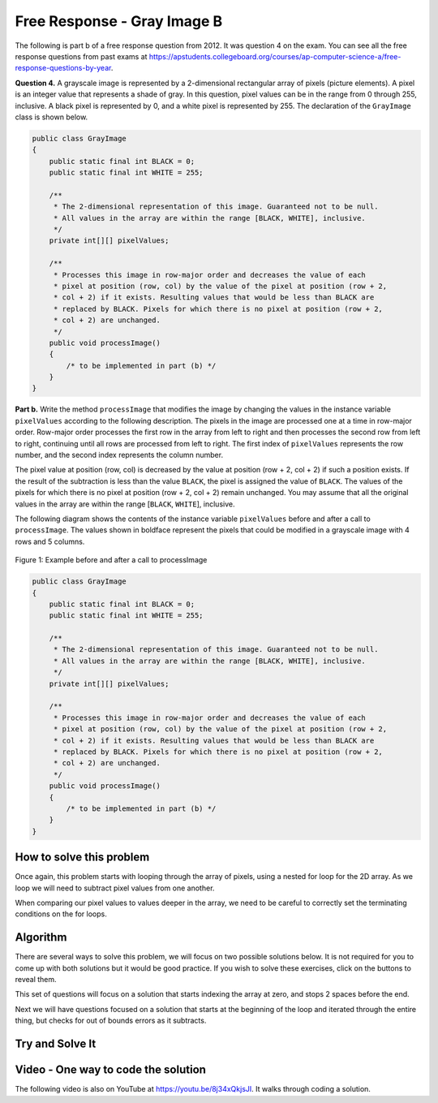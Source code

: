.. qnum::
   :prefix: 9-11-
   :start: 1

Free Response - Gray Image B
===============================

.. index::
    single: gray image
    single: free response

The following is part b of a free response question from 2012.  It was question 4 on the exam.  You can see all the free response questions from past exams at https://apstudents.collegeboard.org/courses/ap-computer-science-a/free-response-questions-by-year.

**Question 4.**  A grayscale image is represented by a 2-dimensional rectangular array of pixels (picture elements). A pixel is an integer value that represents a shade of gray. In this question, pixel values can be in the range from 0 through 255, inclusive. A black pixel is represented by 0, and a white pixel is represented by 255. The declaration of the ``GrayImage`` class is shown below.

.. code-block:: java

   public class GrayImage
   {
       public static final int BLACK = 0;
       public static final int WHITE = 255;

       /**
        * The 2-dimensional representation of this image. Guaranteed not to be null.
        * All values in the array are within the range [BLACK, WHITE], inclusive.
        */
       private int[][] pixelValues;

       /**
        * Processes this image in row-major order and decreases the value of each
        * pixel at position (row, col) by the value of the pixel at position (row + 2,
        * col + 2) if it exists. Resulting values that would be less than BLACK are
        * replaced by BLACK. Pixels for which there is no pixel at position (row + 2,
        * col + 2) are unchanged.
        */
       public void processImage()
       {
           /* to be implemented in part (b) */
       }
   }

**Part b.**  Write the method ``processImage`` that modifies the image by changing the values in the instance variable ``pixelValues`` according to the following description. The pixels in the image are processed one at a time in row-major order. Row-major order processes the first row in the array from left to right and then processes the second row from left to right, continuing until all rows are processed from left to right. The first index of ``pixelValues`` represents the row number, and the second index represents the column number.

The pixel value at position (row, col) is decreased by the value at position (row + 2, col + 2) if such a position exists. If the result of the subtraction is less than the value ``BLACK``, the pixel is assigned the value of ``BLACK``. The values of the pixels for which there is no pixel at position (row + 2, col + 2) remain unchanged. You may assume that all the original values in the array are within the range [``BLACK``, ``WHITE``], inclusive.

The following diagram shows the contents of the instance variable ``pixelValues`` before and after a call
to ``processImage``. The values shown in boldface represent the pixels that could be modified in a
grayscale image with 4 rows and 5 columns.

.. figure:: Figures/grayImageB.png
    :width: 600px
    :align: center
    :figclass: align-center

    Figure 1: Example before and after a call to processImage

.. code-block:: java

   public class GrayImage
   {
       public static final int BLACK = 0;
       public static final int WHITE = 255;

       /**
        * The 2-dimensional representation of this image. Guaranteed not to be null.
        * All values in the array are within the range [BLACK, WHITE], inclusive.
        */
       private int[][] pixelValues;

       /**
        * Processes this image in row-major order and decreases the value of each
        * pixel at position (row, col) by the value of the pixel at position (row + 2,
        * col + 2) if it exists. Resulting values that would be less than BLACK are
        * replaced by BLACK. Pixels for which there is no pixel at position (row + 2,
        * col + 2) are unchanged.
        */
       public void processImage()
       {
           /* to be implemented in part (b) */
       }
   }

How to solve this problem
---------------------------

Once again, this problem starts with looping through the array of pixels, using a nested for loop for the 2D array. As we loop we will need to subtract pixel values from one another.

.. reveal:: 2012GreyScaleB_alg
    :showtitle: Reveal Subtraction Problem
    :hidetitle: Hide Subtraction Problem

    .. mchoice:: grayImageB_0
       :answer_a: result = int1 - int2;
       :answer_b: int1 -= int2;
       :answer_c: int1.subtract(int2);
       :correct: b
       :feedback_a: While the syntax here is correct, there's an even simpler way to execute subtraction that doesn't create a new variable.
       :feedback_b: The "-=" syntax correct subtracts int2 from int1, without creating an additional variable, which is ideal in our solution for this problem.
       :feedback_c: Because the pixels are of primitive type "int,"  there is not subtract() method which can be executed in this case.

       Which is the simplest way to subtract one integer value from another integer value?

.. reveal:: 2012GreyScaleB_alg_1
    :showtitle: Reveal Looping Problem
    :hidetitle: Hide Looping Problem

    .. mchoice:: grayImageB_1
       :answer_a: two while loops
       :answer_b: linked for each loops
       :answer_c: nested for loops
       :correct: c
       :feedback_a: This is not the most efficient way to iterate through a 2D array.
       :feedback_b: "linked" does not refer to anything specific in this context, and for each loops would not work in this situation.
       :feedback_c: Correct!

       Which loop is the best for iterating through the image?


When comparing our pixel values to values deeper in the array, we need to be careful to correctly set the terminating conditions on the for loops.

.. reveal:: 2012GreyScaleB_alg_2
    :showtitle: Reveal Bounds exercise
    :hidetitle: Hide Bounds exercise

    The code below prints out the pixel value at position (row, col) after it is decreased by the value at position (row + 2, col + 2),
    but what if (row+2,col+2) is beyond the array bounds? Can you fix the terminating conditions of the loops so that we do not go beyond the array bounds? You can step through the code using the |Java Visualizer| or the CodeLens button.

    .. activecode:: lcfrgib3
       :language: java
       :autograde: unittest

       Fix the terminating conditions of the loops so that we do not go beyond the array bounds
       ~~~~
       public class LoopTest
       {
           public static void main(String[] args)
           {
               int[][] values =
               {
                   {9, 8, 7, 6, 5}, {7, 6, 5, 4, 3}, {4, 3, 2, 1, 0}, {4, 3, 2, 1, 0}
               };
               for (int i = 0; i < values.length; i++)
               {
                   for (int j = i; j < values[i].length; j++)
                   {
                       System.out.print(values[i][j] - values[i + 2][j + 2]);
                   }
                   System.out.println();
               }
           }
       }

       ====
       import static org.junit.Assert.*;

       import org.junit.*;

       import java.io.*;

       public class RunestoneTests extends CodeTestHelper
       {

           @Test
           public void testMain() throws IOException
           {
               String output = getMethodOutput("main");
               String expect = "777\n" + "55\n";

               boolean passed = getResults(expect, output, "Expected output from main");
               assertTrue(passed);
           }
       }

Algorithm
-------------------
There are several ways to solve this problem, we will focus on two possible solutions below. It is not required for you to
come up with both solutions but it would be good practice. If you wish to solve these exercises, click on the buttons to reveal them.

.. shortanswer:: gray_image_B

   Explain in plain English what your code will have to do to answer this question.  Use the variable names given above.

This set of questions will focus on a solution that starts indexing the array at zero, and stops 2 spaces before the end.

.. reveal:: 2012GreyScaleB_alg_3
    :showtitle: Reveal Outer Bounds Problem
    :hidetitle: Hide Outer Bounds Problem

    .. mchoice:: 2012GreyScaleB_3
     :answer_a: for (int row = this.pixelValues.length; row > 2;  row--)
     :answer_b: for (int row = this.pixelValues.length - 2; row > 0;  row--)
     :answer_c: for (int row = 0; row &lt; this.pixelValues.length - 2; row++)
     :answer_d: for (int row = -2; row &lt; this.pixelValues.length; row++)
     :correct: c
     :feedback_a: This starts and the end and stops two from the beginning.
     :feedback_b: This starts two from the end but never reaches the zero element.
     :feedback_c: Correct!
     :feedback_d: Starting at -2 is out of the bounds of the array and will return an error.

     What could you write for the outer for loop so that it iterates through the rows but stops 2 before the end?


.. reveal:: 2012GreyScaleB_alg_4
    :showtitle: Reveal Inner Bounds Problem
    :hidetitle: Hide Inner Bounds Problem

    .. mchoice:: 2012GreyScaleB_4
     :answer_a: for (int col = 0; col &lt; this.pixelValues[0].length - 2; col++)
     :answer_b: for (int col = 0; col &lt; this.pixelValues.length - 2; col++)
     :answer_c: for (int col = 0; col &lt; row; col++)
     :answer_d: for (int col = this.pixelValues[0] - 2; col > 0; col--)
     :correct: a
     :feedback_a: Correct!
     :feedback_b: it is important to specify the row of which you are finding the length of (which will give you the height).
     :feedback_c: having the comparison col &lt; row will lead to unwanted behavior because col will not iterate through the full image.
     :feedback_d: The sets col equal to the first VALUE in the image -2 rather than having it only loop through the length - 2

     What could you write for the Inner for loop so that it iterates through the rows but stops 2 before the bottom?

.. reveal:: 2012GreyScaleB_alg_5
    :showtitle: Reveal Below Zero Problem
    :hidetitle: Hide Below Zero Problem

    .. mchoice:: 2012GreyScaleB_5
     :answer_a: if (pixelValues[row][col] = -black) { this.pixelValues[row][col] = black }
     :answer_b: if (pixelValues[row][col] &lt; black) { this.pixelValues[row][col] = black }
     :answer_c: if (pixelValues[row][col] = BLACK) { this.pixelValues[row][col] &lt; BLACK }
     :answer_d: if (pixelValues[row][col] &lt; BLACK) { this.pixelValues[row][col] = BLACK }
     :correct: d
     :feedback_a: We want to check if the pixel in below the value black, not -BLACK (which would be 0)
     :feedback_b: Variable names are case sensitive and the member variable for black is spelt in all caps.
     :feedback_c: This order does not make sense and would not contribute to the code.
     :feedback_d: Correct!

     The question requires if any value is less than the value ``BLACK`` after subtraction, it needs to be replaced with the value ``BLACK``. How could you write this?

Next we will have questions focused on a solution that starts at the beginning of the loop and iterated through the entire thing, but checks for out of bounds errors as it subtracts.

.. reveal:: 2012GreyScaleB_alg_6
    :showtitle: Reveal Outer Bounds Problem
    :hidetitle: Hide Outer Bounds Problem

    .. mchoice:: 2012GreyScaleB_6
     :answer_a: for (int row = 0; row &lt; this.pixelValues.length; row++)
     :answer_b: for (int row = 1; row &lt;= this.pixelValues.length; row++)
     :answer_c: for (int row = 0; row &lt; this.pixelValues.length - 1; row++)
     :answer_d: for (int row = 1; row &lt; this.pixelValues.length + 1; row++)
     :correct: a
     :feedback_a: Correct!
     :feedback_b: We need to start at the beginning of the image.
     :feedback_c: this syntax would be correct if the comparison was row &lt;= this.pixelValues.length - 1;
     :feedback_d: We need to start at the beginning of the array

     What could you write for the outer for loop so that it iterates through the rows?

.. reveal:: 2012GreyScaleB_alg_7
    :showtitle: Reveal Inner Bounds Problem
    :hidetitle: Hide Inner Bounds Problem

    .. mchoice:: 2012GreyScaleB_7
     :answer_a: for (int col = 0; col &lt;= this.pixelValues.length - 1; col++)
     :answer_b: for (int col = 0; col &lt; this.pixelValues[0].length - 1; col++)
     :answer_c: for (int col = 0; col &lt; this.pixelValues[0].length; col++)
     :answer_d: for (int col = 0; col &lt; this.pixelValues.length + 1; col++)
     :correct: c
     :feedback_a: This would assume that the image is square, instead you should specify a row from which we can reference the height.
     :feedback_b: The comparison would need to be less &lt;= for this statement to be true.
     :feedback_c: Correct!
     :feedback_d: This would make the loop go out of bounds.

     What could you write for the Inner for loop so that it iterates through the columns?

.. reveal:: 2012GreyScaleB_alg_8
    :showtitle: Reveal Out of Bounds Problem
    :hidetitle: Hide Out of Bounds Problem

    .. mchoice:: 2012GreyScaleB_b
     :answer_a: if (row &lt; pixelValues.length + 2 &amp;&amp; col &lt; pixelValues[row].length + 2)
     :answer_b: if (row + 2 &lt; pixelValues.length &amp;&amp; col + 2 &lt; pixelValues[row].length)
     :answer_c: if (row + 2 &lt;= pixelValues.length &amp;&amp; col + 2 &lt;= pixelValues[row].length)
     :answer_d: if (row + 2 &lt; pixelValues.length &amp;&amp; col + 2 &lt; pixelValues.length)
     :correct: b
     :feedback_a: The would not check for out of bounds, in fact the bounds have been incorrectly extended making it possible to be even more out of bounds.
     :feedback_b: Correct!
     :feedback_c: We do not want to check for equality, remember arrays index from 0 while length returns the number of elements in the array.
     :feedback_d: Make sure to specify an element when checking for col bounds.

     Since you don't limit the iteration through the array, how can you check to make sure the subtraction isn't going out of bounds?

Try and Solve It
-------------------


.. activecode:: lcfrgib4
   :language: java
   :autograde: unittest

   FRQ Gray Image B: write the code for the method ``processImage``. Please use row and col for your loop variables.
   ~~~~
   public class GrayImage
   {
       public static final int BLACK = 0;
       public static final int WHITE = 255;

       /**
        * The 2-dimensional representation of this image. Guaranteed not to be null.
        * All values in the array are within the range [BLACK, WHITE], inclusive.
        */
       private int[][] pixelValues;

       /** constructor that takes a 2D array */
       public GrayImage(int[][] theArray)
       {
           pixelValues = theArray;
       }

       /**
        * Processes this image in row-major order and decreases the value of each
        * pixel at position (row, col) by the value of the pixel at position (row + 2,
        * col + 2) if it exists. Resulting values that would be less than BLACK are
        * replaced by BLACK. Pixels for which there is no pixel at position (row + 2,
        * col + 2) are unchanged.
        */
       public void processImage() {}

       public void printValues()
       {
           for (int r = 0; r < pixelValues.length; r++)
           {
               for (int c = 0; c < pixelValues[0].length; c++)
               {
                   System.out.print(pixelValues[r][c] + ", ");
               }
               System.out.println();
           }
       }

       /** main for testing */
       public static void main(String[] args)
       {
           int[][] values =
           {
               {221, 184, 178, 84, 135},
               {84, 255, 255, 130, 84},
               {78, 255, 0, 0, 78},
               {84, 130, 255, 130, 84}
           };
           GrayImage image = new GrayImage(values);
           image.printValues();
           image.processImage();
           System.out.println("after process image");
           image.printValues();
       }
   }

   ====
   import static org.junit.Assert.*;

   import org.junit.*;

   import java.io.*;

   public class RunestoneTests extends CodeTestHelper
   {

       @Test
       public void testMain() throws IOException
       {
           String output = getMethodOutput("main");
           String expect =
                   "221, 184, 178, 84, 135,\n"
                           + "84, 255, 255, 130, 84,\n"
                           + "78, 255, 0, 0, 78,\n"
                           + "84, 130, 255, 130, 84,\n"
                           + "after process image\n"
                           + "221, 184, 100, 84, 135,\n"
                           + "0, 125, 171, 130, 84,\n"
                           + "78, 255, 0, 0, 78,\n"
                           + "84, 130, 255, 130, 84,\n";

           boolean passed = getResults(expect, output, "Expected output from main");
           assertTrue(passed);
       }

       @Test
       public void test1()
       {
           String target = "pixelValues[row+2][col+2];";
           boolean passed = checkCodeContainsRegex("subtracting pixel at row+2, col+2", target);
           assertTrue(passed);
       }

       @Test
       public void test2()
       {
           String target1 = "pixelValues[row][col] < BLACK";
           String target2 = "pixelValues[row][col] < 0";

           boolean passed =
                   checkCodeContainsRegex("check of pixel value at row, col less than 0", target2)
                           || checkCodeContainsRegex(
                                   "or check of pixel value less than BLACK", target1);
           assertTrue(passed);
       }
   }

Video - One way to code the solution
-------------------------------------

.. the video is 2012Q4B2.mov

The following video is also on YouTube at https://youtu.be/8j34xQkjsJI.  It walks through coding a solution.

.. youtube:: 8j34xQkjsJI
    :width: 800
    :align: center
